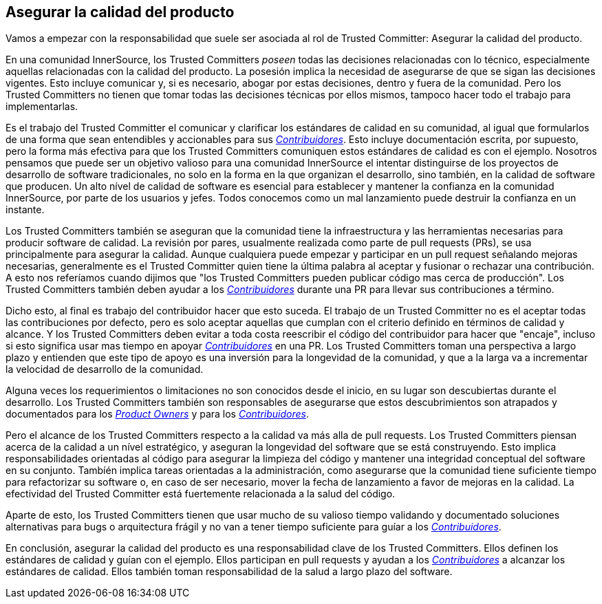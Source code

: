 == Asegurar la calidad del producto

Vamos a empezar con la responsabilidad que suele ser asociada al rol de Trusted Committer:
Asegurar la calidad del producto.

En una comunidad InnerSource, los Trusted Committers _poseen_ todas las decisiones relacionadas con lo técnico, 
especialmente aquellas relacionadas con la calidad del producto.
La posesión implica la necesidad de asegurarse de que se sigan las decisiones vigentes.
Esto incluye comunicar y, si es necesario, abogar por estas decisiones,
dentro y fuera de la comunidad.
Pero los Trusted Committers no tienen que tomar todas las decisiones técnicas por ellos mismos,
tampoco hacer todo el trabajo para implementarlas.

Es el trabajo del Trusted Committer el comunicar y clarificar los estándares de calidad en su comunidad,
al igual que formularlos de una forma que sean entendibles y accionables para sus https://innersourcecommons.org/learn/learning-path/contributor[_Contribuidores_].
Esto incluye documentación escrita, por supuesto,
pero la forma más efectiva para que los Trusted Committers comuniquen estos estándares de calidad es con el ejemplo.
Nosotros pensamos que puede ser un objetivo valioso para una comunidad InnerSource
el intentar distinguirse de los proyectos de desarrollo de software tradicionales,
no solo en la forma en la que organizan el desarrollo,
sino también, en la calidad de software que producen.
Un alto nível de calidad de software es esencial para establecer y mantener la confianza en la comunidad InnerSource,
por parte de los usuarios y jefes.
Todos conocemos como un mal lanzamiento puede destruir la confianza en un instante.

Los Trusted Committers también se aseguran que la comunidad tiene la infraestructura
y las herramientas necesarias para producir software de calidad.
La revisión por pares,
usualmente realizada como parte de pull requests (PRs),
se usa principalmente para asegurar la calidad.
Aunque cualquiera puede empezar y participar en un pull request señalando mejoras necesarias,
generalmente es el Trusted Committer quien tiene la última palabra al aceptar y fusionar o rechazar una contribución.
A esto nos referíamos cuando dijimos que "los Trusted Committers pueden publicar código mas cerca de producción".
Los Trusted Committers también deben ayudar a los https://innersourcecommons.org/learn/learning-path/contributor[_Contribuidores_] durante una PR para llevar sus contribuciones a término.

Dicho esto, al final es trabajo del contribuidor hacer que esto suceda.
El trabajo de un Trusted Committer no es el aceptar todas las contribuciones por defecto,
pero es solo aceptar aquellas que cumplan con el criterio definido en términos de calidad y alcance.
Y los Trusted Committers deben evitar a toda costa reescribir el código del contribuidor para hacer que "encaje",
incluso si esto significa usar mas tiempo en apoyar https://innersourcecommons.org/learn/learning-path/contributor[_Contribuidores_] en una PR.
Los Trusted Committers toman una perspectiva a largo plazo y entienden que este tipo de apoyo es una inversión para la longevidad de la comunidad,
y que a la larga va a incrementar la velocidad de desarrollo de la comunidad.

Alguna veces los requerimientos o limitaciones no son conocidos desde el inicio,
en su lugar son descubiertas durante el desarrollo.
Los Trusted Committers también son responsables de asegurarse que estos descubrimientos son atrapados y documentados para los https://innersourcecommons.org/learn/learning-path/product-owner[_Product Owners_] y para los https://innersourcecommons.org/learn/learning-path/contributor[_Contribuidores_].

Pero el alcance de los Trusted Committers respecto a la calidad va más alla de pull requests.
Los Trusted Committers piensan acerca de la calidad a un nível estratégico,
y aseguran la longevidad del software que se está construyendo.
Esto implica responsabilidades orientadas al código
para asegurar la limpieza del código
y mantener una integridad conceptual del software en su conjunto.
Tambíén implica tareas orientadas a la administración,
como asegurarse que la comunidad tiene suficiente tiempo para refactorizar su software
o, en caso de ser necesario,
mover la fecha de lanzamiento a favor de mejoras en la calidad.
La efectividad del Trusted Committer está fuertemente relacionada a la salud del código.

Aparte de esto, los Trusted Committers tienen que usar mucho de su valioso tiempo validando y documentado
soluciones alternativas para bugs o arquitectura frágil
y no van a tener tiempo suficiente para guíar a los https://innersourcecommons.org/learn/learning-path/contributor[_Contribuidores_].

En conclusión, asegurar la calidad del producto es una responsabilidad clave de los Trusted Committers.
Ellos definen los estándares de calidad y guían con el ejemplo.
Ellos participan en pull requests y ayudan a los https://innersourcecommons.org/learn/learning-path/contributor[_Contribuidores_] a alcanzar los estándares de calidad.
Ellos también toman responsabilidad de la salud a largo plazo del software.
